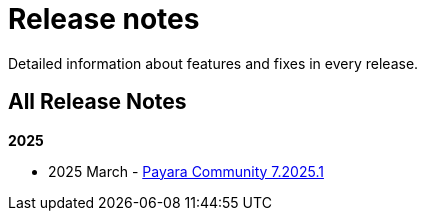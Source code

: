 [[release-notes]]
= Release notes

Detailed information about features and fixes in every release.

[[all-Release-Notes]]
== All Release Notes


*2025*

* 2025 March - xref:Release Notes/Release Notes 7.2025.1.adoc[Payara Community 7.2025.1]